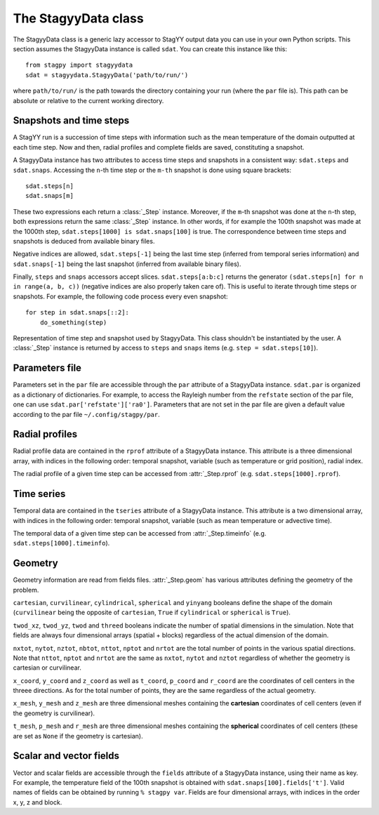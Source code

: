 The StagyyData class
====================

The StagyyData class is a generic lazy accessor to StagYY output data you can
use in your own Python scripts. This section assumes the StagyyData instance
is called ``sdat``. You can create this instance like this::

    from stagpy import stagyydata
    sdat = stagyydata.StagyyData('path/to/run/')

where ``path/to/run/`` is the path towards the directory containing your run
(where the ``par`` file is). This path can be absolute or relative to the
current working directory.

Snapshots and time steps
------------------------

A StagYY run is a succession of time steps with information such as the mean
temperature of the domain outputted at each time step. Now and then, radial
profiles and complete fields are saved, constituting a snapshot.

A StagyyData instance has two attributes to access time steps and snapshots
in a consistent way: ``sdat.steps`` and ``sdat.snaps``. Accessing the ``n``-th
time step or the ``m-th`` snapshot is done using square brackets::

    sdat.steps[n]
    sdat.snaps[m]

These two expressions each return a :class:`_Step` instance. Moreover, if the
``m``-th snapshot was done at the ``n``-th step, both expressions return the
same :class:`_Step` instance. In other words, if for example the 100th snapshot
was made at the 1000th step, ``sdat.steps[1000] is sdat.snaps[100]`` is true.
The correspondence between time steps and snapshots is deduced from available
binary files.

Negative indices are allowed, ``sdat.steps[-1]`` being the last time step
(inferred from temporal series information) and ``sdat.snaps[-1]`` being the
last snapshot (inferred from available binary files).

Finally, ``steps`` and ``snaps`` accessors accept slices. ``sdat.steps[a:b:c]``
returns the generator ``(sdat.steps[n] for n in range(a, b, c))`` (negative
indices are also properly taken care of). This is useful to iterate through
time steps or snapshots. For example, the following code process every even
snapshot::

    for step in sdat.snaps[::2]:
        do_something(step)

.. class:: _Step

   Representation of time step and snapshot used by StagyyData. This class
   shouldn't be instantiated by the user. A :class:`_Step` instance is returned
   by access to ``steps`` and ``snaps`` items (e.g. ``step = sdat.steps[10]``).

   .. attribute:: sdat

      Reference towards the StagyyData instance holding the step object. It
      means ``sdat.steps[n].sdat is sdat`` evaluates to ``True`` for any valid
      step index ``n``. This is useful when you write a function to process
      a time step that need other information available in the StagyyData
      instance. You only need to feed a :class:`_Step` instance to such a
      function since you can access the parent StagyyData instance through
      this attribute.

   .. attribute:: istep

      Time step index. The relation ``sdat.steps[n].istep == n`` is always true.

   .. attribute:: isnap

      Snapshot index. The relation ``sdat.snaps[n].isnap == n`` is always true.

   .. attribute:: irsnap

      Radial profile index. ``sdat.rprof[step.irsnap]`` and ``step.rprof`` are
      two views of the same data. Equal to ``None`` if no radial profile
      exists for this time step.

   .. attribute:: itsnap

      Time series index. ``sdat.tseries[step.itsnap]`` and ``step.timeinfo``
      are two views of the same data. Equal to ``None`` if no temporal
      information exists for this time step.

   .. attribute:: rprof

      Radial profile data of the time step. Equal to ``None`` if no radial
      profile exists for this time step.

   .. attribute:: timeinfo

      Temporal data of the time step. Equal to ``None`` if no temporal data
      exists for this time step.

   .. attribute:: geom

      Geometry information as read from a binary file holding field
      information. Equal to ``None`` if no binary file exists for this time
      step.

   .. attribute:: fields

      Scalar and vector fields available at this time step.


Parameters file
---------------

Parameters set in the ``par`` file are accessible through the ``par`` attribute
of a StagyyData instance. ``sdat.par`` is organized as a dictionary of
dictionaries.  For example, to access the Rayleigh number from the ``refstate``
section of the par file, one can use ``sdat.par['refstate']['ra0']``. Parameters
that are not set in the par file are given a default value according to the par
file ``~/.config/stagpy/par``.

Radial profiles
---------------

Radial profile data are contained in the ``rprof`` attribute of a StagyyData
instance. This attribute is a three dimensional array, with indices in the
following order: temporal snapshot, variable (such as temperature or grid
position), radial index.

The radial profile of a given time step can be accessed from
:attr:`_Step.rprof` (e.g. ``sdat.steps[1000].rprof``).

Time series
-----------

Temporal data are contained in the ``tseries`` attribute of a StagyyData
instance. This attribute is a two dimensional array, with indices in the
following order: temporal snapshot, variable (such as mean temperature or
advective time).

The temporal data of a given time step can be accessed from
:attr:`_Step.timeinfo` (e.g. ``sdat.steps[1000].timeinfo``).

Geometry
--------

Geometry information are read from fields files. :attr:`_Step.geom` has
various attributes defining the geometry of the problem.

``cartesian``, ``curvilinear``, ``cylindrical``, ``spherical`` and ``yinyang``
booleans define the shape of the domain (``curvilinear`` being the opposite of
``cartesian``, ``True`` if ``cylindrical`` or ``spherical`` is ``True``).

``twod_xz``, ``twod_yz``, ``twod`` and ``threed`` booleans indicate the number
of spatial dimensions in the simulation. Note that fields are always four
dimensional arrays (spatial + blocks) regardless of the actual dimension of the
domain.

``nxtot``, ``nytot``, ``nztot``, ``nbtot``, ``nttot``, ``nptot`` and ``nrtot``
are the total number of points in the various spatial directions. Note that
``nttot``, ``nptot`` and ``nrtot`` are the same as ``nxtot``, ``nytot`` and
``nztot`` regardless of whether the geometry is cartesian or curvilinear.

``x_coord``, ``y_coord`` and ``z_coord`` as well as ``t_coord``, ``p_coord``
and ``r_coord`` are the coordinates of cell centers in the threee directions.
As for the total number of points, they are the same regardless of the actual
geometry.

``x_mesh``, ``y_mesh`` and ``z_mesh`` are three dimensional meshes containing
the **cartesian** coordinates of cell centers (even if the geometry is
curvilinear).

``t_mesh``, ``p_mesh`` and ``r_mesh`` are three dimensional meshes containing
the **spherical** coordinates of cell centers (these are set as ``None`` if the
geometry is cartesian).

Scalar and vector fields
------------------------

Vector and scalar fields are accessible through the ``fields`` attribute of a
StagyyData instance, using their name as key. For example, the temperature
field of the 100th snapshot is obtained with ``sdat.snaps[100].fields['t']``.
Valid names of fields can be obtained by running ``% stagpy var``. Fields are
four dimensional arrays, with indices in the order x, y, z and block.

